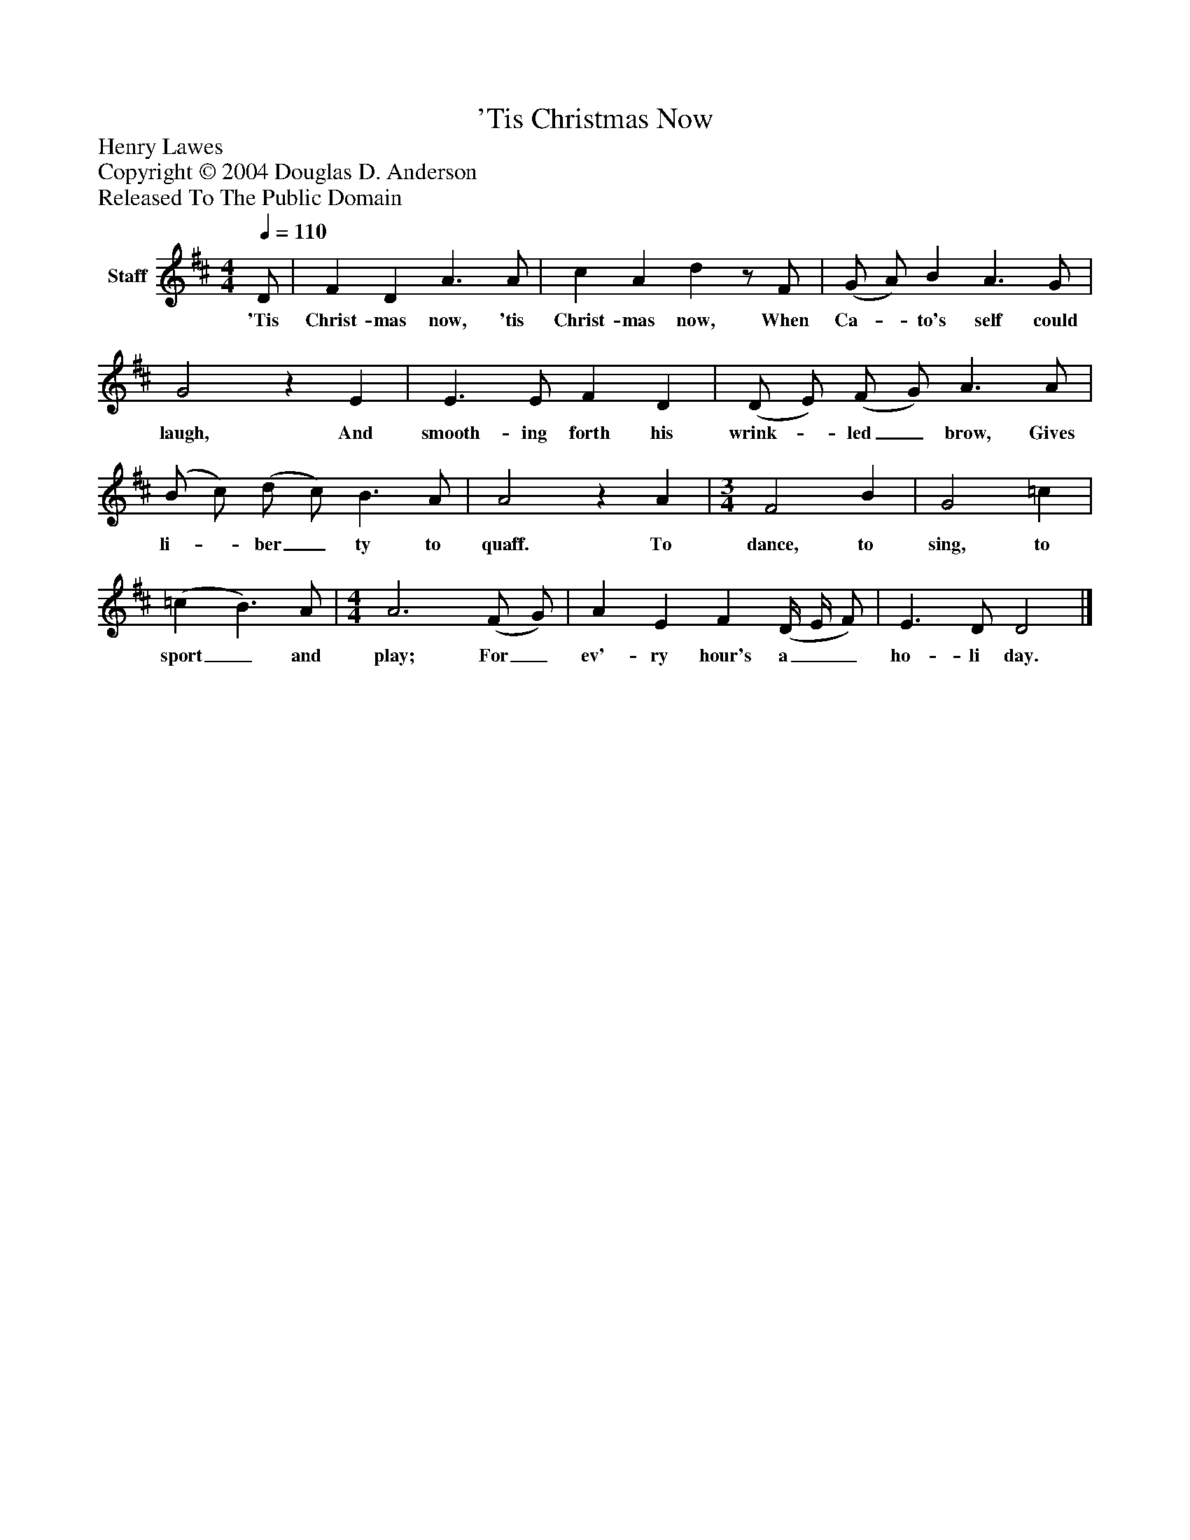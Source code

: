 %%abc-creator mxml2abc 1.4
%%abc-version 2.0
%%continueall true
%%titletrim true
%%titleformat A-1 T C1, Z-1, S-1
X: 0
T: 'Tis Christmas Now
Z: Henry Lawes
Z: Copyright © 2004 Douglas D. Anderson
Z: Released To The Public Domain
L: 1/4
M: 4/4
Q: 1/4=110
V: P1 name="Staff"
%%MIDI program 1 19
K: D
[V: P1]  D/ | F D A3/ A/ | c A dz/ F/ | (G/ A/) B A3/ G/ | G2z E | E3/ E/ F D | (D/ E/) (F/ G/) A3/ A/ | (B/ c/) (d/ c/) B3/ A/ | A2z A | [M: 3/4]  F2 B | G2 =c | (=c B3/) A/ | [M: 4/4]  A3 (F/ G/) | A E F (D/4 E/4 F/) | E3/ D/ D2|]
w: 'Tis Christ- mas now, 'tis Christ- mas now, When Ca-_ to's self could laugh, And smooth- ing forth his wrink-_ led_ brow, Gives li-_ ber_ ty to quaff. To dance, to sing, to sport_ and play; For_ ev'- ry hour's a__ ho- li day.


